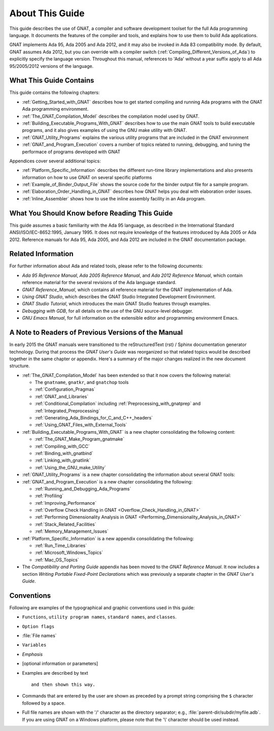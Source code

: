 .. _About_This_Guide:

About This Guide
~~~~~~~~~~~~~~~~

.. only:: PRO

   For ease of exposition, 'GNAT Pro' will be referred to simply as
   'GNAT' in the remainder of this document.

This guide describes the use of GNAT,
a compiler and software development
toolset for the full Ada programming language.
It documents the features of the compiler and tools, and explains
how to use them to build Ada applications.

GNAT implements Ada 95, Ada 2005 and Ada 2012, and it may also be
invoked in Ada 83 compatibility mode.
By default, GNAT assumes Ada 2012, but you can override with a
compiler switch (:ref:`Compiling_Different_Versions_of_Ada`)
to explicitly specify the language version.
Throughout this manual, references to 'Ada' without a year suffix
apply to all Ada 95/2005/2012 versions of the language.

What This Guide Contains
========================

This guide contains the following chapters:

* :ref:`Getting_Started_with_GNAT` describes how to get started compiling
  and running Ada programs with the GNAT Ada programming environment.

* :ref:`The_GNAT_Compilation_Model` describes the compilation model used
  by GNAT.

* :ref:`Building_Executable_Programs_With_GNAT` describes how to use the
  main GNAT tools to build executable programs, and it also gives examples of
  using the GNU make utility with GNAT.

* :ref:`GNAT_Utility_Programs` explains the various utility programs that
  are included in the GNAT environment

* :ref:`GNAT_and_Program_Execution` covers a number of topics related to
  running, debugging, and tuning the performace of programs developed
  with GNAT

Appendices cover several additional topics:

* :ref:`Platform_Specific_Information` describes the different run-time
  library implementations and also presents information on how to use
  GNAT on several specific platforms

* :ref:`Example_of_Binder_Output_File` shows the source code for the binder
  output file for a sample program.

* :ref:`Elaboration_Order_Handling_in_GNAT` describes how GNAT helps
  you deal with elaboration order issues.

* :ref:`Inline_Assembler` shows how to use the inline assembly facility
  in an Ada program.



What You Should Know before Reading This Guide
==============================================

.. index:: Ada 95 Language Reference Manual

.. index:: Ada 2005 Language Reference Manual

This guide assumes a basic familiarity with the Ada 95 language, as
described in the International Standard ANSI/ISO/IEC-8652:1995, January
1995.
It does not require knowledge of the features introduced by Ada 2005
or Ada 2012.
Reference manuals for Ada 95, Ada 2005, and Ada 2012 are included in
the GNAT documentation package.


Related Information
===================

For further information about Ada and related tools, please refer to the
following documents:

* :title:`Ada 95 Reference Manual`, :title:`Ada 2005 Reference Manual`, and
  :title:`Ada 2012 Reference Manual`, which contain reference
  material for the several revisions of the Ada language standard.

* :title:`GNAT Reference_Manual`, which contains all reference material for the GNAT
  implementation of Ada.

* :title:`Using GNAT Studio`, which describes the GNAT Studio
  Integrated Development Environment.

* :title:`GNAT Studio Tutorial`, which introduces the
  main GNAT Studio features through examples.

* :title:`Debugging with GDB`,
  for all details on the use of the GNU source-level debugger.

* :title:`GNU Emacs Manual`,
  for full information on the extensible editor and programming
  environment Emacs.


A Note to Readers of Previous Versions of the Manual
====================================================

In early 2015 the GNAT manuals were transitioned to the
reStructuredText (rst) / Sphinx documentation generator technology.
During that process the :title:`GNAT User's Guide` was reorganized
so that related topics would be described together in the same chapter
or appendix.  Here's a summary of the major changes realized in
the new document structure.

* :ref:`The_GNAT_Compilation_Model` has been extended so that it now covers
  the following material:

  - The ``gnatname``, ``gnatkr``, and ``gnatchop`` tools
  - :ref:`Configuration_Pragmas`
  - :ref:`GNAT_and_Libraries`
  - :ref:`Conditional_Compilation` including :ref:`Preprocessing_with_gnatprep`
    and :ref:`Integrated_Preprocessing`
  - :ref:`Generating_Ada_Bindings_for_C_and_C++_headers`
  - :ref:`Using_GNAT_Files_with_External_Tools`

* :ref:`Building_Executable_Programs_With_GNAT` is a new chapter consolidating
  the following content:

  - :ref:`The_GNAT_Make_Program_gnatmake`
  - :ref:`Compiling_with_GCC`
  - :ref:`Binding_with_gnatbind`
  - :ref:`Linking_with_gnatlink`
  - :ref:`Using_the_GNU_make_Utility`

* :ref:`GNAT_Utility_Programs` is a new chapter consolidating the information about several
  GNAT tools:

  .. only:: PRO or GPL

    - :ref:`The_File_Cleanup_Utility_gnatclean`
    - :ref:`The_GNAT_Library_Browser_gnatls`
    - :ref:`The_Cross-Referencing_Tools_gnatxref_and_gnatfind`
    - :ref:`The_Ada_to_HTML_Converter_gnathtml`
    - :ref:`The_Ada-to-XML_Converter_gnat2xml`
    - :ref:`The_Coding_Standard_Verifier_gnatcheck`
    - :ref:`The_GNAT_Metrics_Tool_gnatmetric`
    - :ref:`The_GNAT_Pretty_Printer_gnatpp`
    - :ref:`The_Body_Stub_Generator_gnatstub`
    - :ref:`The_Unit_Test_Generator_gnattest`

  .. only:: FSF

    - :ref:`The_File_Cleanup_Utility_gnatclean`
    - :ref:`The_GNAT_Library_Browser_gnatls`
    - :ref:`The_Cross-Referencing_Tools_gnatxref_and_gnatfind`
    - :ref:`The_Ada_to_HTML_Converter_gnathtml`

* :ref:`GNAT_and_Program_Execution` is a new chapter consolidating the following:

  - :ref:`Running_and_Debugging_Ada_Programs`
  - :ref:`Profiling`
  - :ref:`Improving_Performance`
  - :ref:`Overflow Check Handling in GNAT <Overflow_Check_Handling_in_GNAT>`
  - :ref:`Performing Dimensionality Analysis in GNAT <Performing_Dimensionality_Analysis_in_GNAT>`
  - :ref:`Stack_Related_Facilities`
  - :ref:`Memory_Management_Issues`

* :ref:`Platform_Specific_Information` is a new appendix consolidating the following:

  - :ref:`Run_Time_Libraries`
  - :ref:`Microsoft_Windows_Topics`
  - :ref:`Mac_OS_Topics`

* The *Compatibility and Porting Guide* appendix has been moved to the
  :title:`GNAT Reference Manual`. It now includes a section
  *Writing Portable Fixed-Point Declarations* which was previously
  a separate chapter in the :title:`GNAT User's Guide`.


Conventions
===========
.. index:: Conventions, typographical

.. index:: Typographical conventions

Following are examples of the typographical and graphic conventions used
in this guide:

* ``Functions``, ``utility program names``, ``standard names``,
  and ``classes``.

* ``Option flags``

* :file:`File names`

* ``Variables``

* *Emphasis*

* [optional information or parameters]

* Examples are described by text

  ::

    and then shown this way.

* Commands that are entered by the user are shown as preceded by a prompt string
  comprising the ``$`` character followed by a space.

* Full file names are shown with the '/' character
  as the directory separator; e.g., :file:`parent-dir/subdir/myfile.adb`.
  If you are using GNAT on a Windows platform, please note that
  the '\\' character should be used instead.
